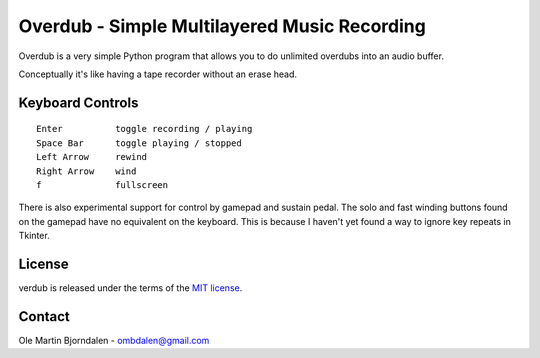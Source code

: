 Overdub - Simple Multilayered Music Recording
=============================================

Overdub is a very simple Python program that allows you to do
unlimited overdubs into an audio buffer.

Conceptually it's like having a tape recorder without an erase head.


Keyboard Controls
-----------------

::

    Enter          toggle recording / playing
    Space Bar      toggle playing / stopped
    Left Arrow     rewind
    Right Arrow    wind
    f              fullscreen

There is also experimental support for control by gamepad and sustain
pedal. The solo and fast winding buttons found on the gamepad have no
equivalent on the keyboard. This is because I haven't yet found a way
to ignore key repeats in Tkinter.


License
-------

verdub is released under the terms of the `MIT license
<http://en.wikipedia.org/wiki/MIT_License>`_.


Contact
-------

Ole Martin Bjorndalen - ombdalen@gmail.com
